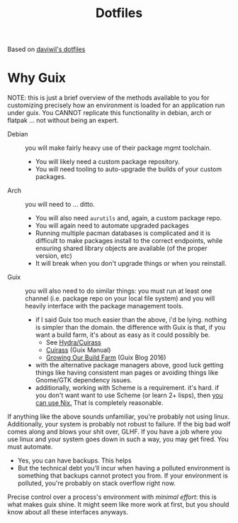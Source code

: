 #+TITLE: Dotfiles
#+DESCRIPTION: Based on daviwil's dotfiles

Based on [[https://github.com/daviwil/dotfiles][daviwil's dotfiles]]

* Why Guix

NOTE: this is just a brief overview of the methods available to you for
customizing precisely how an environment is loaded for an application run under
guix. You CANNOT replicate this functionality in debian, arch or flatpak ... not
without being an expert.

+ Debian :: you will make fairly heavy use of their package mgmt toolchain.
  - You will likely need a custom package repository.
  - You will need tooling to auto-upgrade the builds of your custom packages.
+ Arch :: you will need to ... ditto.
  - You will also need =aurutils= and, again, a custom package repo.
  - You will again need to automate upgraded packages
  - Running multiple pacman databases is complicated and it is difficult to make packages install to the correct endpoints, while ensuring shared library objects are available (of the proper version, etc)
  - It will break when you don't upgrade things or when you reinstall.
+ Guix :: you will also need to do similar things: you must run at least one channel (i.e. package repo on your local file system) and you will heavily interface with the package management tools.
  - if I said Guix too much easier than the above, i'd be lying. nothing is simpler than the domain. the difference with Guix is that, if you want a build farm, it's about as easy as it could possibly be.
    * See [[github:emacsmirror/build-farm][Hydra/Cuirass]]
    * [[https://guix.gnu.org/manual/en/guix.html#Continuous-Integration][Cuirass]] (Guix Manual)
    * [[https://guix.gnu.org/en/blog/2016/growing-our-build-farm/][Growing Our Build Farm]] (Guix Blog 2016)
  - with the alternative package managers above, good luck getting things like
    having consistent man pages or avoiding things like Gnome/GTK dependency
    issues.
  - additionally, working with Scheme is a requirement. it's hard. if you don't
    want want to use Scheme (or learn 2+ lisps), then _you can use Nix._ That is
    completely reasonable.

If anything like the above sounds unfamiliar, you're probably not using linux.
Additionally, your system is probably not robust to failure. If the big bad wolf
comes along and blows your shit over, GLHF. If you have a job where you use
linux and your system goes down in such a way, you may get fired. You must
automate.

+ Yes, you can have backups. This helps
+ But the technical debt you'll incur when having a polluted environment is
  something that backups cannot protect you from. If your environment is
  polluted, you're probably on stack overflow right now.

Precise control over a process's environment with /minimal effort/: this is what makes guix shine. It might seem like more work at first, but you should know about all these interfaces anyways.
